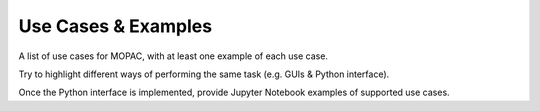 Use Cases & Examples
====================

A list of use cases for MOPAC, with at least one example of each use case.

Try to highlight different ways of performing the same task (e.g. GUIs & Python interface).

Once the Python interface is implemented, provide Jupyter Notebook examples of supported use cases.
